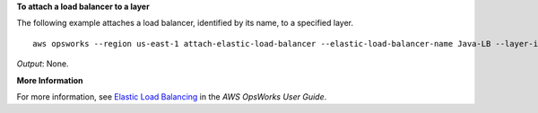 **To attach a load balancer to a layer**

The following example attaches a load balancer, identified by its name, to a specified layer. ::

  aws opsworks --region us-east-1 attach-elastic-load-balancer --elastic-load-balancer-name Java-LB --layer-id 888c5645-09a5-4d0e-95a8-812ef1db76a4 

*Output*: None.

**More Information**

For more information, see `Elastic Load Balancing`_ in the *AWS OpsWorks User Guide*.

.. _`Elastic Load Balancing`: http://docs.aws.amazon.com/opsworks/latest/userguide/load-balancer-elb.html

